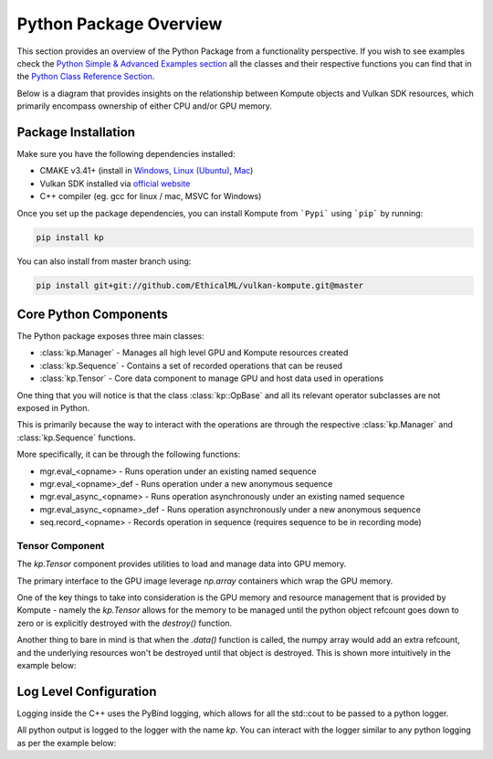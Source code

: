 
Python Package Overview
========

This section provides an overview of the Python Package from a functionality perspective. If you wish to see examples check the `Python Simple & Advanced Examples section <python-examples.html>`_ all the classes and their respective functions you can find that in the `Python Class Reference Section <python-reference.html>`_.

Below is a diagram that provides insights on the relationship between Kompute objects and Vulkan SDK resources, which primarily encompass ownership of either CPU and/or GPU memory.

.. image:: ../images/kompute-architecture.jpg
   :width: 70%

Package Installation 
^^^^^^^^^

Make sure you have the following dependencies installed:

* CMAKE v3.41+ (install in `Windows <https://tulip.labri.fr/TulipDrupal/?q=node/1081>`_, `Linux (Ubuntu) <https://vitux.com/how-to-install-cmake-on-ubuntu-18-04/>`_, `Mac <https://medium.com/r?url=https%3A%2F%2Fstackoverflow.com%2Fa%2F59825656%2F1889253>`_)
* Vulkan SDK installed via `official website <https://vulkan.lunarg.com/sdk/home>`_
* C++ compiler (eg. gcc for linux / mac, MSVC for Windows)

Once you set up the package dependencies, you can install Kompute from ```Pypi``` using ```pip``` by running:

.. code-block:: bash

    pip install kp

You can also install from master branch using:

.. code-block:: python

    pip install git+git://github.com/EthicalML/vulkan-kompute.git@master


Core Python Components
^^^^^^^^

The Python package exposes three main classes:

* :class:`kp.Manager` - Manages all high level GPU and Kompute resources created
* :class:`kp.Sequence` - Contains a set of recorded operations that can be reused
* :class:`kp.Tensor` - Core data component to manage GPU and host data used in operations

One thing that you will notice is that the class :class:`kp::OpBase` and all its relevant operator subclasses are not exposed in Python.

This is primarily because the way to interact with the operations are through the respective :class:`kp.Manager` and :class:`kp.Sequence` functions.

More specifically, it can be through the following functions:

* mgr.eval_<opname> - Runs operation under an existing named sequence
* mgr.eval_<opname>_def - Runs operation under a new anonymous sequence
* mgr.eval_async_<opname> - Runs operation asynchronously under an existing named sequence
* mgr.eval_async_<opname>_def - Runs operation asynchronously under a new anonymous sequence
* seq.record_<opname> - Records operation in sequence (requires sequence to be in recording mode)

Tensor Component
------------------

The `kp.Tensor` component provides utilities to load and manage data into GPU memory.

The primary interface to the GPU image leverage `np.array` containers which wrap the GPU memory.

One of the key things to take into consideration is the GPU memory and resource management that is provided by Kompute - namely the `kp.Tensor` allows for the memory to be managed until the python object refcount goes down to zero or is explicitly destroyed with the `destroy()` function.

Another thing to bare in mind is that when the `.data()` function is called, the numpy array would add an extra refcount, and the underlying resources won't be destroyed until that object is destroyed. This is shown more intuitively in the example below:

.. code-block:: python
   :linenos:

    m = kp.Manager()

    t = m.tensor([1,2,3])

    td = t.data()

    del t

    td
    # this is OK

    assert td.base.is_init() == True # OK

    m.destroy() # Frees all memory inside tensors

    assert td.base.is_init() == False # Consistent to expected setup

    del td # Now this calls tensor destructor as refcount reaches 0


Log Level Configuration
^^^^^^

Logging inside the C++ uses the PyBind logging, which allows for all the std::cout to be passed to a python logger.

All python output is logged to the logger with the name `kp`. You can interact with the logger similar to any python logging as per the example below:


.. code-block:: python
   :linenos:

    >>> import kp
    >>> import logging
    >>>
    >>> kp_logger = logging.getLogger("kp")
    >>> kp_logger.setLevel(logging.INFO)
    >>>
    >>> kp.Manager()
    INFO:kp:Using physical device index {} found {}
    <kp.Manager object at 0x7f2ac075ca30>

    >>> kp_logger.setLevel(logging.DEBUG)
    >>>
    >>> kp.Manager()
    DEBUG:kp:Kompute Manager creating instance
    DEBUG:kp:Kompute Manager Instance Created
    DEBUG:kp:Kompute Manager creating Device
    INFO:kp:Using physical device index {} found {}
    DEBUG:kp:Kompute Manager device created
    DEBUG:kp:Kompute Manager compute queue obtained
    DEBUG:kp:Kompute Manager Destructor started
    INFO:kp:Destroying device
    DEBUG:kp:Kompute Manager Destroyed Device
    DEBUG:kp:Kompute Manager Destroyed Instance
    <kp.Manager object at 0x7f2af6109e30>

